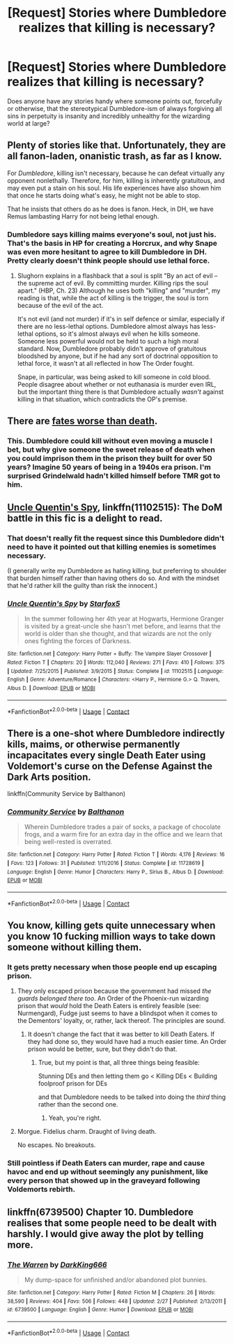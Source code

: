 #+TITLE: [Request] Stories where Dumbledore realizes that killing is necessary?

* [Request] Stories where Dumbledore realizes that killing is necessary?
:PROPERTIES:
:Author: Wirenfeldt
:Score: 5
:DateUnix: 1524335724.0
:DateShort: 2018-Apr-21
:FlairText: Request
:END:
Does anyone have any stories handy where someone points out, forcefully or otherwise, that the stereotypical Dumbledore-ism of always forgiving all sins in perpetuity is insanity and incredibly unhealthy for the wizarding world at large?


** Plenty of stories like that. Unfortunately, they are all fanon-laden, onanistic trash, as far as I know.

For /Dumbledore/, killing isn't necessary, because he can defeat virtually any opponent nonlethally. Therefore, for him, killing is inherently gratuitous, and may even put a stain on his soul. His life experiences have also shown him that once he starts doing what's easy, he might not be able to stop.

That he insists that others do as he does is fanon. Heck, in DH, we have Remus lambasting Harry for not being lethal enough.
:PROPERTIES:
:Author: turbinicarpus
:Score: 10
:DateUnix: 1524352268.0
:DateShort: 2018-Apr-22
:END:

*** Dumbledore says killing maims everyone's soul, not just his. That's the basis in HP for creating a Horcrux, and why Snape was even more hesitant to agree to kill Dumbledore in DH. Pretty clearly doesn't think people should use lethal force.
:PROPERTIES:
:Author: MindForgedManacle
:Score: 1
:DateUnix: 1524368543.0
:DateShort: 2018-Apr-22
:END:

**** Slughorn explains in a flashback that a soul is split "By an act of evil -- the supreme act of evil. By committing murder. Killing rips the soul apart." (HBP, Ch. 23) Although he uses both "killing" and "murder", my reading is that, while the act of killing is the trigger, the soul is torn because of the evil of the act.

It's not evil (and not murder) if it's in self defence or similar, especially if there are no less-lethal options. Dumbledore almost always has less-lethal options, so it's almost always evil when he kills someone. Someone less powerful would not be held to such a high moral standard. Now, Dumbledore probably didn't approve of gratuitous bloodshed by anyone, but if he had any sort of doctrinal opposition to lethal force, it wasn't at all reflected in how The Order fought.

Snape, in particular, was being asked to kill someone in cold blood. People disagree about whether or not euthanasia is murder even IRL, but the important thing there is that Dumbledore actually /wasn't/ against killing in that situation, which contradicts the OP's premise.
:PROPERTIES:
:Author: turbinicarpus
:Score: 2
:DateUnix: 1524372717.0
:DateShort: 2018-Apr-22
:END:


** There are [[https://www.fanfiction.net/s/4038774/15/Adventures-in-Child-Care-and-Other-One-Shots][fates worse than death]].
:PROPERTIES:
:Author: __Pers
:Score: 3
:DateUnix: 1524349955.0
:DateShort: 2018-Apr-22
:END:

*** This. Dumbledore could kill without even moving a muscle I bet, but why give someone the sweet release of death when you could imprison them in the prison they built for over 50 years? Imagine 50 years of being in a 1940s era prison. I'm surprised Grindelwald hadn't killed himself before TMR got to him.
:PROPERTIES:
:Author: zombieqatz
:Score: 2
:DateUnix: 1524427122.0
:DateShort: 2018-Apr-23
:END:


** [[https://www.fanfiction.net/s/11102515/1/Uncle-Quentin-s-Spy][Uncle Quentin's Spy]], linkffn(11102515): The DoM battle in this fic is a delight to read.
:PROPERTIES:
:Author: InquisitorCOC
:Score: 2
:DateUnix: 1524358455.0
:DateShort: 2018-Apr-22
:END:

*** That doesn't really fit the request since this Dumbledore didn't need to have it pointed out that killing enemies is sometimes necessary.

(I generally write my Dumbledore as hating killing, but preferring to shoulder that burden himself rather than having others do so. And with the mindset that he'd rather kill the guilty than risk the innocent.)
:PROPERTIES:
:Author: Starfox5
:Score: 2
:DateUnix: 1524372386.0
:DateShort: 2018-Apr-22
:END:


*** [[https://www.fanfiction.net/s/11102515/1/][*/Uncle Quentin's Spy/*]] by [[https://www.fanfiction.net/u/2548648/Starfox5][/Starfox5/]]

#+begin_quote
  In the summer following her 4th year at Hogwarts, Hermione Granger is visited by a great-uncle she hasn't met before, and learns that the world is older than she thought, and that wizards are not the only ones fighting the forces of Darkness.
#+end_quote

^{/Site/:} ^{fanfiction.net} ^{*|*} ^{/Category/:} ^{Harry} ^{Potter} ^{+} ^{Buffy:} ^{The} ^{Vampire} ^{Slayer} ^{Crossover} ^{*|*} ^{/Rated/:} ^{Fiction} ^{T} ^{*|*} ^{/Chapters/:} ^{20} ^{*|*} ^{/Words/:} ^{112,040} ^{*|*} ^{/Reviews/:} ^{271} ^{*|*} ^{/Favs/:} ^{410} ^{*|*} ^{/Follows/:} ^{375} ^{*|*} ^{/Updated/:} ^{7/25/2015} ^{*|*} ^{/Published/:} ^{3/9/2015} ^{*|*} ^{/Status/:} ^{Complete} ^{*|*} ^{/id/:} ^{11102515} ^{*|*} ^{/Language/:} ^{English} ^{*|*} ^{/Genre/:} ^{Adventure/Romance} ^{*|*} ^{/Characters/:} ^{<Harry} ^{P.,} ^{Hermione} ^{G.>} ^{Q.} ^{Travers,} ^{Albus} ^{D.} ^{*|*} ^{/Download/:} ^{[[http://www.ff2ebook.com/old/ffn-bot/index.php?id=11102515&source=ff&filetype=epub][EPUB]]} ^{or} ^{[[http://www.ff2ebook.com/old/ffn-bot/index.php?id=11102515&source=ff&filetype=mobi][MOBI]]}

--------------

*FanfictionBot*^{2.0.0-beta} | [[https://github.com/tusing/reddit-ffn-bot/wiki/Usage][Usage]] | [[https://www.reddit.com/message/compose?to=tusing][Contact]]
:PROPERTIES:
:Author: FanfictionBot
:Score: 1
:DateUnix: 1524358462.0
:DateShort: 2018-Apr-22
:END:


** There is a one-shot where Dumbledore indirectly kills, maims, or otherwise permanently incapacitates every single Death Eater using Voldemort's curse on the Defense Against the Dark Arts position.

linkffn(Community Service by Balthanon)
:PROPERTIES:
:Author: Jahoan
:Score: 2
:DateUnix: 1524366885.0
:DateShort: 2018-Apr-22
:END:

*** [[https://www.fanfiction.net/s/11728619/1/][*/Community Service/*]] by [[https://www.fanfiction.net/u/1833095/Balthanon][/Balthanon/]]

#+begin_quote
  Wherein Dumbledore trades a pair of socks, a package of chocolate frogs, and a warm fire for an extra day in the office and we learn that being well-rested is overrated.
#+end_quote

^{/Site/:} ^{fanfiction.net} ^{*|*} ^{/Category/:} ^{Harry} ^{Potter} ^{*|*} ^{/Rated/:} ^{Fiction} ^{T} ^{*|*} ^{/Words/:} ^{4,176} ^{*|*} ^{/Reviews/:} ^{16} ^{*|*} ^{/Favs/:} ^{123} ^{*|*} ^{/Follows/:} ^{31} ^{*|*} ^{/Published/:} ^{1/11/2016} ^{*|*} ^{/Status/:} ^{Complete} ^{*|*} ^{/id/:} ^{11728619} ^{*|*} ^{/Language/:} ^{English} ^{*|*} ^{/Genre/:} ^{Humor} ^{*|*} ^{/Characters/:} ^{Harry} ^{P.,} ^{Sirius} ^{B.,} ^{Albus} ^{D.} ^{*|*} ^{/Download/:} ^{[[http://www.ff2ebook.com/old/ffn-bot/index.php?id=11728619&source=ff&filetype=epub][EPUB]]} ^{or} ^{[[http://www.ff2ebook.com/old/ffn-bot/index.php?id=11728619&source=ff&filetype=mobi][MOBI]]}

--------------

*FanfictionBot*^{2.0.0-beta} | [[https://github.com/tusing/reddit-ffn-bot/wiki/Usage][Usage]] | [[https://www.reddit.com/message/compose?to=tusing][Contact]]
:PROPERTIES:
:Author: FanfictionBot
:Score: 1
:DateUnix: 1524366897.0
:DateShort: 2018-Apr-22
:END:


** You know, killing gets quite unnecessary when you know 10 fucking million ways to take down someone without killing them.
:PROPERTIES:
:Author: SomeoneTrading
:Score: 3
:DateUnix: 1524343437.0
:DateShort: 2018-Apr-22
:END:

*** It gets pretty necessary when those people end up escaping prison.
:PROPERTIES:
:Author: AutumnSouls
:Score: 5
:DateUnix: 1524346471.0
:DateShort: 2018-Apr-22
:END:

**** They only escaped prison because the government had missed /the guards belonged there too/. An Order of the Phoenix-run wizarding prison that /would/ hold the Death Eaters is entirely feasible (see: Nurmengard), Fudge just seems to have a blindspot when it comes to the Dementors' loyalty, or, rather, lack thereof. The principles are sound.
:PROPERTIES:
:Author: Achille-Talon
:Score: 5
:DateUnix: 1524347919.0
:DateShort: 2018-Apr-22
:END:

***** It doesn't change the fact that it was better to kill Death Eaters. If they had done so, they would have had a much easier time. An Order prison would be better, sure, but they didn't do that.
:PROPERTIES:
:Author: AutumnSouls
:Score: 2
:DateUnix: 1524349204.0
:DateShort: 2018-Apr-22
:END:

****** True, but my point is that, all three things being feasible:

Stunning DEs and then letting them go < Killing DEs < Building foolproof prison for DEs

and that Dumbledore needs to be talked into doing the /third/ thing rather than the second one.
:PROPERTIES:
:Author: Achille-Talon
:Score: 3
:DateUnix: 1524349474.0
:DateShort: 2018-Apr-22
:END:

******* Yeah, you're right.
:PROPERTIES:
:Author: AutumnSouls
:Score: 2
:DateUnix: 1524349890.0
:DateShort: 2018-Apr-22
:END:


**** Morgue. Fidelius charm. Draught of living death.

No escapes. No breakouts.
:PROPERTIES:
:Author: VenditatioDelendaEst
:Score: 1
:DateUnix: 1524563141.0
:DateShort: 2018-Apr-24
:END:


*** Still pointless if Death Eaters can murder, rape and cause havoc and end up without seemingly any punishment, like every person that showed up in the graveyard following Voldemorts rebirth.
:PROPERTIES:
:Author: Wirenfeldt
:Score: 2
:DateUnix: 1524345440.0
:DateShort: 2018-Apr-22
:END:


** linkffn(6739500) Chapter 10. Dumbledore realises that some people need to be dealt with harshly. I would give away the plot by telling more.
:PROPERTIES:
:Author: MoD_Peverell
:Score: 1
:DateUnix: 1524853846.0
:DateShort: 2018-Apr-27
:END:

*** [[https://www.fanfiction.net/s/6739500/1/][*/The Warren/*]] by [[https://www.fanfiction.net/u/2214503/DarkKing666][/DarkKing666/]]

#+begin_quote
  My dump-space for unfinished and/or abandoned plot bunnies.
#+end_quote

^{/Site/:} ^{fanfiction.net} ^{*|*} ^{/Category/:} ^{Harry} ^{Potter} ^{*|*} ^{/Rated/:} ^{Fiction} ^{M} ^{*|*} ^{/Chapters/:} ^{26} ^{*|*} ^{/Words/:} ^{38,590} ^{*|*} ^{/Reviews/:} ^{404} ^{*|*} ^{/Favs/:} ^{506} ^{*|*} ^{/Follows/:} ^{448} ^{*|*} ^{/Updated/:} ^{2/27} ^{*|*} ^{/Published/:} ^{2/13/2011} ^{*|*} ^{/id/:} ^{6739500} ^{*|*} ^{/Language/:} ^{English} ^{*|*} ^{/Genre/:} ^{Humor} ^{*|*} ^{/Download/:} ^{[[http://www.ff2ebook.com/old/ffn-bot/index.php?id=6739500&source=ff&filetype=epub][EPUB]]} ^{or} ^{[[http://www.ff2ebook.com/old/ffn-bot/index.php?id=6739500&source=ff&filetype=mobi][MOBI]]}

--------------

*FanfictionBot*^{2.0.0-beta} | [[https://github.com/tusing/reddit-ffn-bot/wiki/Usage][Usage]] | [[https://www.reddit.com/message/compose?to=tusing][Contact]]
:PROPERTIES:
:Author: FanfictionBot
:Score: 1
:DateUnix: 1524854122.0
:DateShort: 2018-Apr-27
:END:
